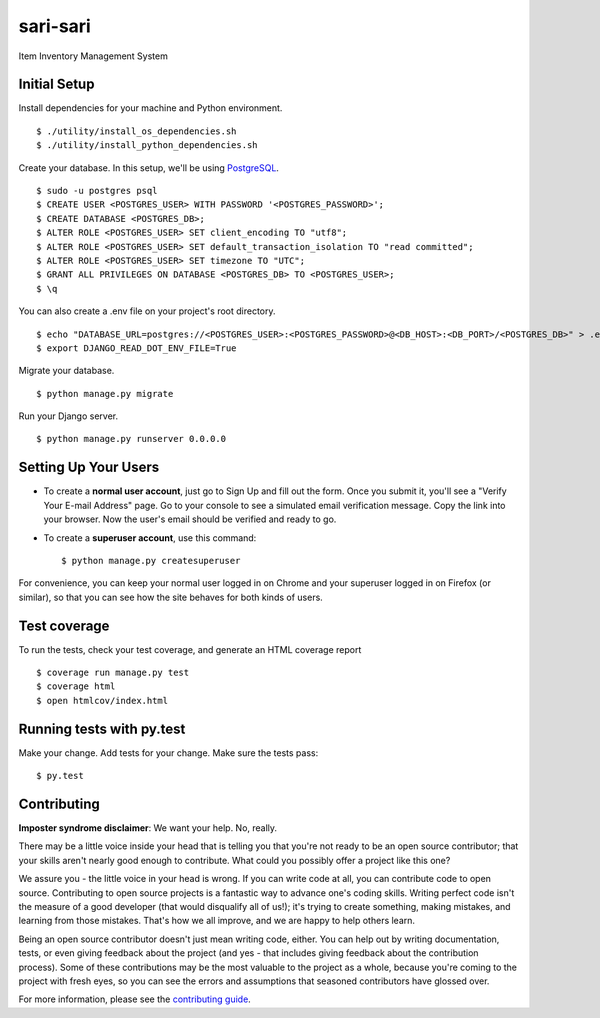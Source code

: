 =========
sari-sari
=========

Item Inventory Management System

|djangoversion| |builtwith|
|buildstatus| |appveyor| |coverage|
|license| |prswelcome| |gitter|

.. |djangoversion| image:: https://img.shields.io/badge/Using%20Django-2.0.4-blue.svg
    :target: https://docs.djangoproject.com/en/2.0/releases/2.0.4
    :alt: Using Django 2.0.4

.. |builtwith| image:: https://img.shields.io/badge/built%20with-Cookiecutter%20Django-ff69b4.svg
    :target: https://github.com/pydanny/cookiecutter-django
    :alt: Built with cookiecutter-django

.. |buildstatus| image:: https://api.travis-ci.org/njncalub/sari-sari.svg?branch=master
    :target: https://travis-ci.org/njncalub/sari-sari
    :alt: Travis Build Status

.. |appveyor| image:: https://ci.appveyor.com/api/projects/status/github/njncalub/sari-sari?branch=master&svg=true
    :target: https://ci.appveyor.com/project/njncalub/sari-sari
    :alt: AppVeyor Build Status

.. |coverage| image:: https://coveralls.io/repos/github/njncalub/sari-sari/badge.svg?branch=master
    :target: https://coveralls.io/github/njncalub/sari-sari?branch=master
    :alt: Code Coverage Status

.. |license| image:: https://img.shields.io/badge/License-MIT-blue.svg
    :target: https://github.com/njncalub/sari-sari/blob/master/LICENSE
    :alt: License

.. |prswelcome| image:: https://img.shields.io/badge/PRs-welcome-brightgreen.svg?style=round-square
    :target: https://egghead.io/series/how-to-contribute-to-an-open-source-project-on-github
    :alt: PRs Welcome
    
.. |gitter| image:: https://badges.gitter.im/sari-sari.svg
    :target: https://gitter.im/sari-sari?utm_source=badge&utm_medium=badge&utm_campaign=pr-badge
    :alt: Gitter

Initial Setup
-------------

Install dependencies for your machine and Python environment. ::

    $ ./utility/install_os_dependencies.sh
    $ ./utility/install_python_dependencies.sh

Create your database. In this setup, we'll be using `PostgreSQL <https://www.postgresql.org/download/>`_. ::

    $ sudo -u postgres psql
    $ CREATE USER <POSTGRES_USER> WITH PASSWORD '<POSTGRES_PASSWORD>';
    $ CREATE DATABASE <POSTGRES_DB>;
    $ ALTER ROLE <POSTGRES_USER> SET client_encoding TO "utf8";
    $ ALTER ROLE <POSTGRES_USER> SET default_transaction_isolation TO "read committed";
    $ ALTER ROLE <POSTGRES_USER> SET timezone TO "UTC";
    $ GRANT ALL PRIVILEGES ON DATABASE <POSTGRES_DB> TO <POSTGRES_USER>;
    $ \q

You can also create a .env file on your project's root directory. ::

    $ echo "DATABASE_URL=postgres://<POSTGRES_USER>:<POSTGRES_PASSWORD>@<DB_HOST>:<DB_PORT>/<POSTGRES_DB>" > .env
    $ export DJANGO_READ_DOT_ENV_FILE=True

Migrate your database. ::

    $ python manage.py migrate

Run your Django server. ::

    $ python manage.py runserver 0.0.0.0

Setting Up Your Users
---------------------

* To create a **normal user account**, just go to Sign Up and fill out the form. Once you submit it, you'll see a "Verify Your E-mail Address" page. Go to your console to see a simulated email verification message. Copy the link into your browser. Now the user's email should be verified and ready to go.

* To create a **superuser account**, use this command: ::

    $ python manage.py createsuperuser

For convenience, you can keep your normal user logged in on Chrome and your superuser logged in on Firefox (or similar), so that you can see how the site behaves for both kinds of users.

Test coverage
-------------

To run the tests, check your test coverage, and generate an HTML coverage report ::

    $ coverage run manage.py test
    $ coverage html
    $ open htmlcov/index.html

Running tests with py.test
--------------------------

Make your change. Add tests for your change. Make sure the tests pass: ::

    $ py.test

Contributing
------------

**Imposter syndrome disclaimer**: We want your help. No, really.

There may be a little voice inside your head that is telling you that you're not ready to be an open source contributor; that your skills aren't nearly good enough to contribute. What could you possibly offer a project like this one?

We assure you - the little voice in your head is wrong. If you can write code at all, you can contribute code to open source. Contributing to open source projects is a fantastic way to advance one's coding skills. Writing perfect code isn't the measure of a good developer (that would disqualify all of us!); it's trying to create something, making mistakes, and learning from those mistakes. That's how we all improve, and we are happy to help others learn.

Being an open source contributor doesn't just mean writing code, either. You can help out by writing documentation, tests, or even giving feedback about the project (and yes - that includes giving feedback about the contribution process). Some of these contributions may be the most valuable to the project as a whole, because you're coming to the project with fresh eyes, so you can see the errors and assumptions that seasoned contributors have glossed over.

For more information, please see the `contributing guide <https://github.com/njncalub/sari-sari/blob/master/CONTRIBUTING.rst>`_.

